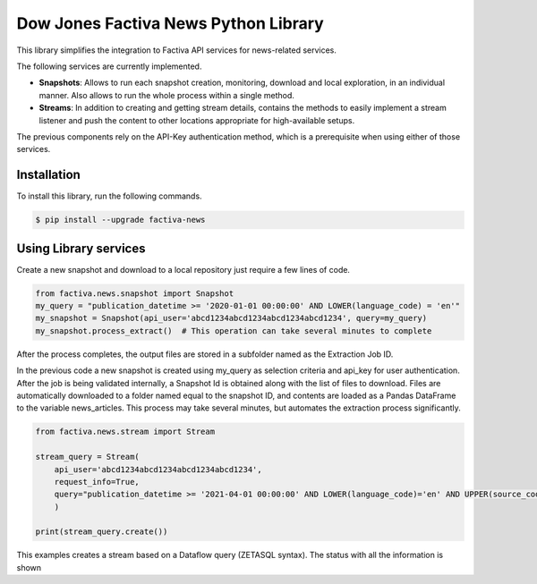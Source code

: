 Dow Jones Factiva News Python Library
#####################################
.. image:: https://github.com/wizeline/factiva-news-python/actions/workflows/dev_branch_linting_testing.yml/badge.svg

This library simplifies the integration to Factiva API services for news-related services.

The following services are currently implemented.

* **Snapshots**: Allows to run each snapshot creation, monitoring, download and local exploration, in an individual manner. Also allows to run the whole process within a single method.
* **Streams**: In addition to creating and getting stream details, contains the methods to easily implement a stream listener and push the content to other locations appropriate for high-available setups.

The previous components rely on the API-Key authentication method, which is a prerequisite when using either of those services.

Installation
============
To install this library, run the following commands.

.. code-block::

    $ pip install --upgrade factiva-news

Using Library services
======================
Create a new snapshot and download to a local repository just require a few lines of code.

.. code-block:: python

    from factiva.news.snapshot import Snapshot
    my_query = "publication_datetime >= '2020-01-01 00:00:00' AND LOWER(language_code) = 'en'"
    my_snapshot = Snapshot(api_user='abcd1234abcd1234abcd1234abcd1234', query=my_query)
    my_snapshot.process_extract()  # This operation can take several minutes to complete

After the process completes, the output files are stored in a subfolder named as the Extraction Job ID.

In the previous code a new snapshot is created using my_query as selection criteria and api_key for user authentication. After the job is being validated internally, a Snapshot Id is obtained along with the list of files to download. Files are automatically downloaded to a folder named equal to the snapshot ID, and contents are loaded as a Pandas DataFrame to the variable news_articles. This process may take several minutes, but automates the extraction process significantly.

.. code-block:: python

    from factiva.news.stream import Stream

    stream_query = Stream(
        api_user='abcd1234abcd1234abcd1234abcd1234',
        request_info=True,
        query="publication_datetime >= '2021-04-01 00:00:00' AND LOWER(language_code)='en' AND UPPER(source_code) = 'DJDN'",
        )
    
    print(stream_query.create())

This examples creates a stream based on a Dataflow query (ZETASQL syntax). The status with all the information is shown
